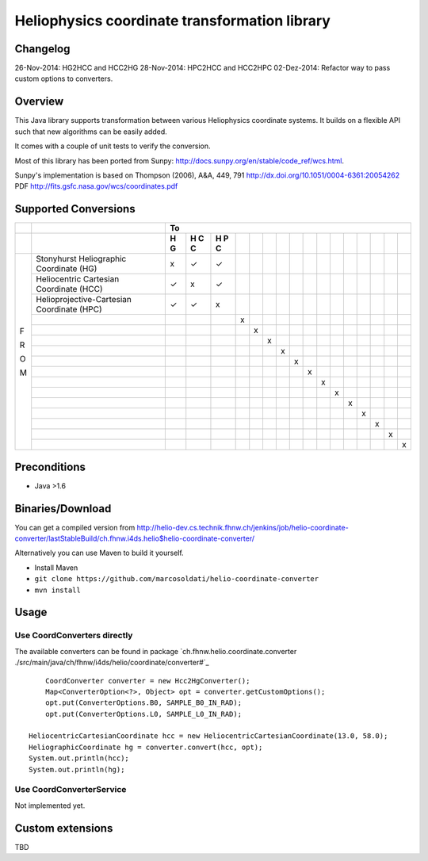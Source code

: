 ==============================================
Heliophysics coordinate transformation library
==============================================

Changelog
---------
26-Nov-2014: HG2HCC and HCC2HG
28-Nov-2014: HPC2HCC and HCC2HPC
02-Dez-2014: Refactor way to pass custom options to converters.

Overview
--------
This Java library supports transformation between various Heliophysics coordinate systems. It builds on a flexible API 
such that new algorithms can be easily added.

It comes with a couple of unit tests to verify the conversion. 

Most of this library has been ported from Sunpy: http://docs.sunpy.org/en/stable/code_ref/wcs.html.

Sunpy's implementation is based on  Thompson (2006), A&A, 449, 791 http://dx.doi.org/10.1051/0004-6361:20054262
PDF http://fits.gsfc.nasa.gov/wcs/coordinates.pdf


Supported Conversions
---------------------

+---+-------------------------------------------------------+---------------------------------------------------------------+
|   |                                                       |                            To                                 |
+---+-------------------------------------------------------+---+---+---+---+---+---+---+---+---+---+---+---+---+---+---+---+
|   |                                                       | H | H | H |   |   |   |   |   |   |   |   |   |   |   |   |   |
|   |                                                       | G | C | P |   |   |   |   |   |   |   |   |   |   |   |   |   |
|   |                                                       |   | C | C |   |   |   |   |   |   |   |   |   |   |   |   |   |
|   |                                                       |   |   |   |   |   |   |   |   |   |   |   |   |   |   |   |   |
+===+=======================================================+===+===+===+===+===+===+===+===+===+===+===+===+===+===+===+===+
|   | Stonyhurst Heliographic Coordinate (HG)               | x | ✓ | ✓ |   |   |   |   |   |   |   |   |   |   |   |   |   |
+   +-------------------------------------------------------+---+---+---+---+---+---+---+---+---+---+---+---+---+---+---+---+
|   | Heliocentric Cartesian Coordinate (HCC)               | ✓ | x | ✓ |   |   |   |   |   |   |   |   |   |   |   |   |   |
+   +-------------------------------------------------------+---+---+---+---+---+---+---+---+---+---+---+---+---+---+---+---+
|   | Helioprojective-Cartesian Coordinate (HPC)            | ✓ | ✓ | x |   |   |   |   |   |   |   |   |   |   |   |   |   |
+   +-------------------------------------------------------+---+---+---+---+---+---+---+---+---+---+---+---+---+---+---+---+
|   |                                                       |   |   |   | x |   |   |   |   |   |   |   |   |   |   |   |   |
+   +-------------------------------------------------------+---+---+---+---+---+---+---+---+---+---+---+---+---+---+---+---+
|   |                                                       |   |   |   |   | x |   |   |   |   |   |   |   |   |   |   |   |
+   +-------------------------------------------------------+---+---+---+---+---+---+---+---+---+---+---+---+---+---+---+---+
|   |                                                       |   |   |   |   |   | x |   |   |   |   |   |   |   |   |   |   |
+   +-------------------------------------------------------+---+---+---+---+---+---+---+---+---+---+---+---+---+---+---+---+
|   |                                                       |   |   |   |   |   |   | x |   |   |   |   |   |   |   |   |   |
+ F +-------------------------------------------------------+---+---+---+---+---+---+---+---+---+---+---+---+---+---+---+---+
|   |                                                       |   |   |   |   |   |   |   | x |   |   |   |   |   |   |   |   |
+ R +-------------------------------------------------------+---+---+---+---+---+---+---+---+---+---+---+---+---+---+---+---+
|   |                                                       |   |   |   |   |   |   |   |   | x |   |   |   |   |   |   |   |
+ O +-------------------------------------------------------+---+---+---+---+---+---+---+---+---+---+---+---+---+---+---+---+
|   |                                                       |   |   |   |   |   |   |   |   |   | x |   |   |   |   |   |   |
+ M +-------------------------------------------------------+---+---+---+---+---+---+---+---+---+---+---+---+---+---+---+---+
|   |                                                       |   |   |   |   |   |   |   |   |   |   | x |   |   |   |   |   |
+   +-------------------------------------------------------+---+---+---+---+---+---+---+---+---+---+---+---+---+---+---+---+
|   |                                                       |   |   |   |   |   |   |   |   |   |   |   | x |   |   |   |   |
+   +-------------------------------------------------------+---+---+---+---+---+---+---+---+---+---+---+---+---+---+---+---+
|   |                                                       |   |   |   |   |   |   |   |   |   |   |   |   | x |   |   |   |
+   +-------------------------------------------------------+---+---+---+---+---+---+---+---+---+---+---+---+---+---+---+---+
|   |                                                       |   |   |   |   |   |   |   |   |   |   |   |   |   | x |   |   |
+   +-------------------------------------------------------+---+---+---+---+---+---+---+---+---+---+---+---+---+---+---+---+
|   |                                                       |   |   |   |   |   |   |   |   |   |   |   |   |   |   | x |   |
+   +-------------------------------------------------------+---+---+---+---+---+---+---+---+---+---+---+---+---+---+---+---+
|   |                                                       |   |   |   |   |   |   |   |   |   |   |   |   |   |   |   | x |
+---+-------------------------------------------------------+---+---+---+---+---+---+---+---+---+---+---+---+---+---+---+---+

Preconditions
-------------

* Java >1.6

Binaries/Download
-----------------
You can get a compiled version from
http://helio-dev.cs.technik.fhnw.ch/jenkins/job/helio-coordinate-converter/lastStableBuild/ch.fhnw.i4ds.helio$helio-coordinate-converter/

Alternatively you can use Maven to build it yourself.

* Install Maven
* ``git clone https://github.com/marcosoldati/helio-coordinate-converter``
* ``mvn install``

Usage
-----

Use CoordConverters directly
````````````````````````````
The available converters can be found in package
`ch.fhnw.helio.coordinate.converter ./src/main/java/ch/fhnw/i4ds/helio/coordinate/converter#`_

::

	CoordConverter converter = new Hcc2HgConverter();
	Map<ConverterOption<?>, Object> opt = converter.getCustomOptions();
	opt.put(ConverterOptions.B0, SAMPLE_B0_IN_RAD);
	opt.put(ConverterOptions.L0, SAMPLE_L0_IN_RAD);
	
    HeliocentricCartesianCoordinate hcc = new HeliocentricCartesianCoordinate(13.0, 58.0);
    HeliographicCoordinate hg = converter.convert(hcc, opt);
    System.out.println(hcc);
    System.out.println(hg);


Use CoordConverterService
`````````````````````````

Not implemented yet.


Custom extensions
-----------------

TBD
